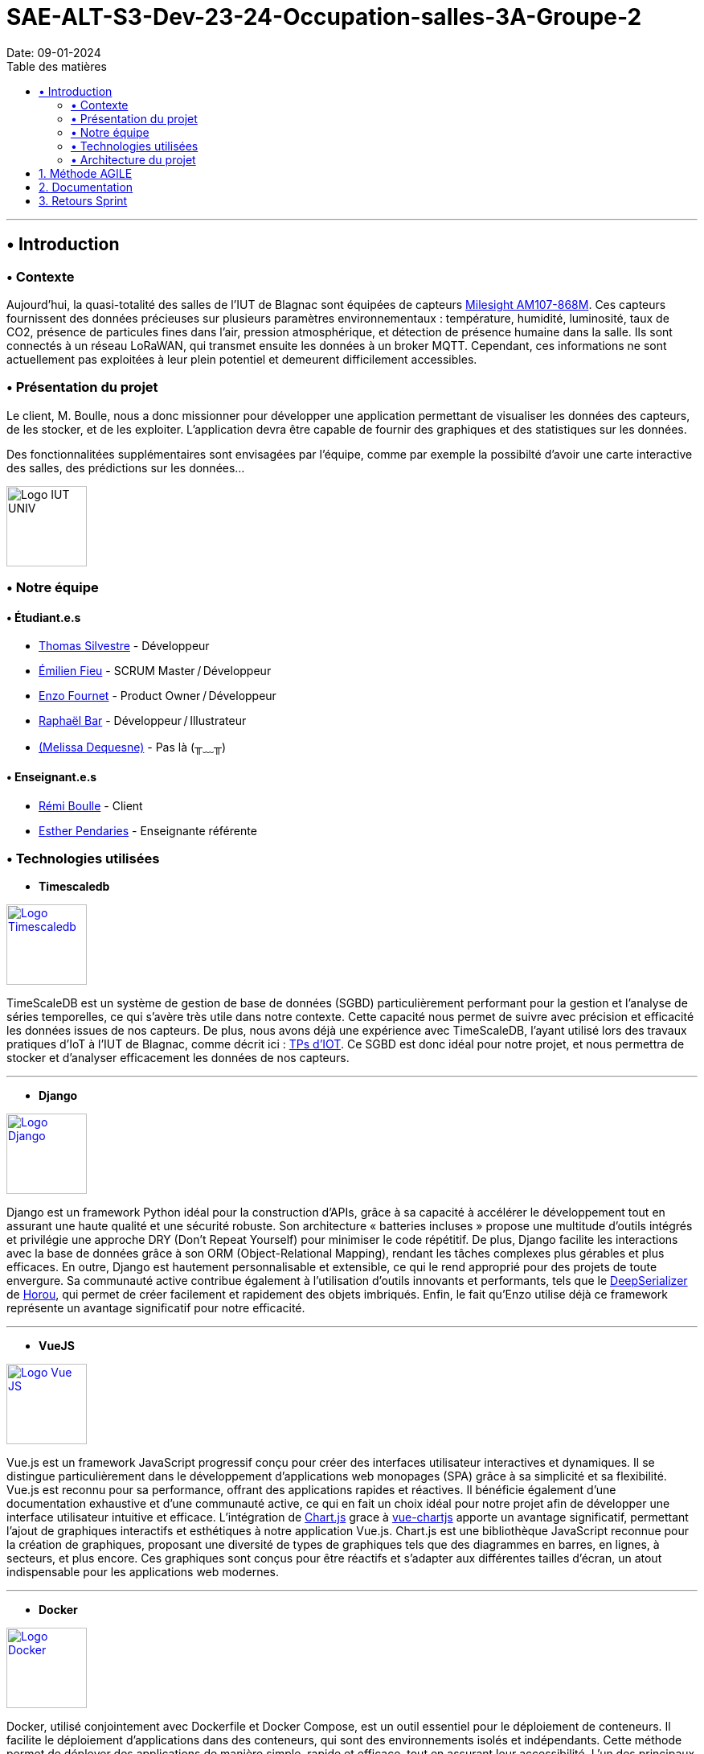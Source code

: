 = SAE-ALT-S3-Dev-23-24-Occupation-salles-3A-Groupe-2
Date: 09-01-2024
:doctype: book
:toc: left
:toc-title: Table des matières


---

== • Introduction

=== • Contexte

Aujourd'hui, la quasi-totalité des salles de l'IUT de Blagnac sont équipées de capteurs link:https://www.landatel.com/en_US/shop/product/mls-am107-868m-milesight-am107-868m-multiple-indoor-environment-sensor-7-sensors-in-one-lorawan-868-mhz-14500[Milesight AM107-868M]. Ces capteurs fournissent des données précieuses sur plusieurs paramètres environnementaux : température, humidité, luminosité, taux de CO2, présence de particules fines dans l'air, pression atmosphérique, et détection de présence humaine dans la salle. Ils sont connectés à un réseau LoRaWAN, qui transmet ensuite les données à un broker MQTT. Cependant, ces informations ne sont actuellement pas exploitées à leur plein potentiel et demeurent difficilement accessibles.

=== • Présentation du projet

Le client, M. Boulle, nous a donc missionner pour développer une application permettant de visualiser les données des capteurs, de les stocker, et de les exploiter. L'application devra être capable de fournir des graphiques et des statistiques sur les données.

Des fonctionnalitées supplémentaires sont envisagées par l'équipe, comme par exemple la possibilté d'avoir une carte interactive des salles, des prédictions sur les données...

image::https://cdn.discordapp.com/attachments/579303130886569984/1065183148473843742/1519871482152.png["Logo IUT UNIV", 100, 100]

=== • Notre équipe

==== • Étudiant.e.s

- link:https://github.com/P4C-M4N[Thomas Silvestre] - Développeur

- link:https://github.com/Tructruc[Émilien Fieu] - SCRUM Master / Développeur

- link:https://github.com/enzofrnt[Enzo Fournet] - Product Owner / Développeur

- link:https://github.com/Baraphe[Raphaël Bar] - Développeur / Illustrateur

- link:https://perdu.com[(Melissa Dequesne)] - Pas là (╥﹏╥)


==== • Enseignant.e.s

- link:https://github.com/rboulle[Rémi Boulle] - Client
- link:https://github.com/ependaries[Esther Pendaries] - Enseignante référente

=== • Technologies utilisées

- **Timescaledb**

image::https://assets.zabbix.com/img/brands/timescaledb.jpg["Logo Timescaledb", link="https://www.timescale.com/", width=100, height=100]

TimeScaleDB est un système de gestion de base de données (SGBD) particulièrement performant pour la gestion et l'analyse de séries temporelles, ce qui s'avère très utile dans notre contexte. Cette capacité nous permet de suivre avec précision et efficacité les données issues de nos capteurs. De plus, nous avons déjà une expérience avec TimeScaleDB, l'ayant utilisé lors des travaux pratiques d'IoT à l'IUT de Blagnac, comme décrit ici : https://webetud.iut-blagnac.fr/course/view.php?id=880[TPs d’IOT].
Ce SGBD est donc idéal pour notre projet, et nous permettra de stocker et d'analyser efficacement les données de nos capteurs.

---

- **Django**

image::https://skillicons.dev/icons?i=django["Logo Django", link="https://www.djangoproject.com/", width=100, height=100]

Django est un framework Python idéal pour la construction d'APIs, grâce à sa capacité à accélérer le développement tout en assurant une haute qualité et une sécurité robuste. Son architecture « batteries incluses » propose une multitude d'outils intégrés et privilégie une approche DRY (Don't Repeat Yourself) pour minimiser le code répétitif. De plus, Django facilite les interactions avec la base de données grâce à son ORM (Object-Relational Mapping), rendant les tâches complexes plus gérables et plus efficaces. En outre, Django est hautement personnalisable et extensible, ce qui le rend approprié pour des projets de toute envergure. Sa communauté active contribue également à l'utilisation d'outils innovants et performants, tels que le https://github.com/Horou/DeepSerializer[DeepSerializer] de https://github.com/Horou[Horou], qui permet de créer facilement et rapidement des objets imbriqués. Enfin, le fait qu'Enzo utilise déjà ce framework représente un avantage significatif pour notre efficacité.

---

- **VueJS**

image::https://skillicons.dev/icons?i=vue["Logo Vue JS", link="https://vuejs.org/", width=100, height=100]

Vue.js est un framework JavaScript progressif conçu pour créer des interfaces utilisateur interactives et dynamiques. Il se distingue particulièrement dans le développement d'applications web monopages (SPA) grâce à sa simplicité et sa flexibilité. Vue.js est reconnu pour sa performance, offrant des applications rapides et réactives. Il bénéficie également d'une documentation exhaustive et d'une communauté active, ce qui en fait un choix idéal pour notre projet afin de développer une interface utilisateur intuitive et efficace.
L’intégration de https://www.chartjs.org/[Chart.js] grace à https://vue-chartjs.org/[vue-chartjs] apporte un avantage significatif, permettant l'ajout de graphiques interactifs et esthétiques à notre application Vue.js. Chart.js est une bibliothèque JavaScript reconnue pour la création de graphiques, proposant une diversité de types de graphiques tels que des diagrammes en barres, en lignes, à secteurs, et plus encore. Ces graphiques sont conçus pour être réactifs et s'adapter aux différentes tailles d'écran, un atout indispensable pour les applications web modernes.

---

- **Docker** 

image::https://skillicons.dev/icons?i=docker["Logo Docker", link="https://www.docker.com/", width=100, height=100]

Docker, utilisé conjointement avec Dockerfile et Docker Compose, est un outil essentiel pour le déploiement de conteneurs. Il facilite le déploiement d'applications dans des conteneurs, qui sont des environnements isolés et indépendants. Cette méthode permet de déployer des applications de manière simple, rapide et efficace, tout en assurant leur accessibilité. L'un des principaux atouts de Docker est sa capacité à déployer des applications sur divers systèmes d'exploitation, incluant Windows, Linux et MacOS. Cette polyvalence est particulièrement bénéfique pour notre projet, qui nécessite une compatibilité multiplateforme. De plus, Docker assure un déploiement sécurisé des applications, un aspect crucial pour la fiabilité de notre projet. 
L'expérience préalable d'Enzo avec Docker représente un avantage notable, augmentant ainsi notre efficacité dans l'utilisation de cet outil. En somme, Docker apparaît comme une solution idéale pour répondre aux besoins spécifiques de notre projet.
En outre, l'avantage supplémentaire réside dans le fait qu'Emilien a déjà une certaine expérience avec Vue.js, ce qui facilite grandement l'intégration et le développement rapide de notre projet. Sa familiarité préalable avec le framework assure une courbe d'apprentissage plus douce pour l'équipe et contribue à une mise en œuvre plus efficace de l'application.

=== • Architecture du projet

image::https://i.imgur.com/eXL32Ly.png["Schéma Architecture", link="https://www.docker.com/", width=1000]

L'architecture que nous avons conçue est un modèle de déploiement moderne qui tire parti de la puissance et de la flexibilité des conteneurs Docker, avec Dockerfile et Docker Compose, pour orchestrer notre application complète. Notre infrastructure se décompose en 3 composants principaux, tous gérés par Docker Compose, qui permettent une mise en œuvre cohérente et une intégration transparente entre les différents services. L'architecture s'appuie aussi sur des variables d'environnement partagées via un fichier .env pour garantir la synchronisation entre les services ainsi que des volumes pour le dévellopement ou pour garantire la peristence des données.

Au cœur de notre système, nous avons un conteneur dédié à TimescaleDB, notre base de données spécialisée dans le traitement des séries temporelles. Isolée au sein de notre réseau, cette base de données est la fondation sur laquelle reposent la collecte et l'analyse de nos données de capteurs.

Le conteneur Django représente le back-end de notre application. Grâce à un Dockerfile spécifiquement conçu, ce conteneur est chargé de construire l'environnement nécessaire pour exécuter notre API.

Pour l'interface utilisateur, nous avons un conteneur Nginx/VueJS. Nginx agit en tant que serveur web et proxy inverse, dirigeant les requêtes utilisateur vers notre application front-end développée avec VueJS. Le Dockerfile associé à ce conteneur se charge de compiler et de servir notre interface utilisateur, assurant une expérience utilisateur fluide et réactive.

Le conteneur Adminer fournit une interface web intuitive pour la gestion de notre base de données, spécialement pendant les phases de développement et de débogage. Cet outil facilite considérablement la tâche de nos développeurs qui peuvent ainsi gérer et maintenir la base de données avec efficacité et simplicité.

Tous ces éléments interagissent au sein d'un réseau privé Docker, sécurisé et isolé, assurant une communication fluide et protégée entre les conteneurs. Le fichier docker-compose.yml est la clé de voûte de notre architecture : il définit la configuration de chaque service, orchestre la construction des images Docker et gère le démarrage des conteneurs ainsi que la mise en oeuvre des volumes persistants. Cela simplifie considérablement le processus de déploiement, qu'il s'agisse de développement, de tests ou de mise en production, tout en permettant une évolutivité et une maintenance aisées.

En résumé, cette architecture n'est pas seulement une infrastructure technique ; elle reflète notre engagement envers des pratiques de développement modernes, offrant à notre équipe la possibilité de travailler de manière efficace et harmonieuse, et à nos utilisateurs l'assurance d'une application performante et fiable.

:sectnums:

== Méthode AGILE

Le suivi de la méthode AGILE se trouve dans le wiki du repository à l’adresse suivante https://github.com/Tructruc/SAE-ALT-S3-Dev-23-24-Occupation-salles-3A-Groupe-2/wiki/M%C3%A9thode-AGILE[]

== Documentation

La documentation du projet se trouve dans l’onglet wiki de GitHub https://github.com/Tructruc/SAE-ALT-S3-Dev-23-24-Occupation-salles-3A-Groupe-2/wiki[]

== Retours Sprint

Les retours de sprint pourront s’effectuer via la page discussion du repository GitHub https://github.com/Tructruc/SAE-ALT-S3-Dev-23-24-Occupation-salles-3A-Groupe-2/discussions/categories/retours[] 

Voici un tutoriel pour créer une discussion : https://github.com/Tructruc/SAE-ALT-S3-Dev-23-24-Occupation-salles-3A-Groupe-2/wiki/Tutoriel-Cr%C3%A9ation-discussion-Retour-Sprint[]


